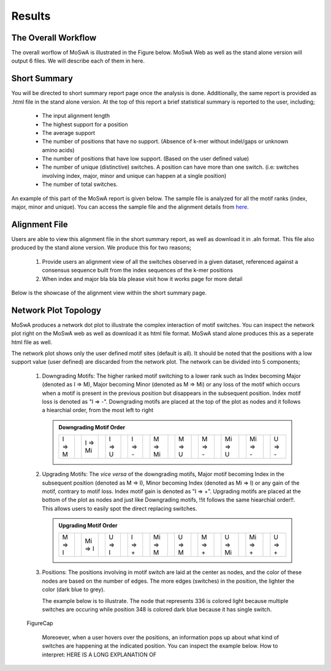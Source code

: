 Results
=======

.. _workflow:

The Overall Workflow
--------------------

The overall worflow of MoSwA is illustrated in the Figure below. MoSwA Web as well as the stand alone version will output 6 files. We will describe each of them in here. 

.. figure:: figs/Fig1_v1.png

.. _summary:

Short Summary
-------------

You will be directed to short summary report page once the analysis is done. Additionally, the same report is provided as .html file in the stand alone version. At the top of this report a brief statistical summary is reported to the user, including;

  * The input alignment length
  * The highest support for a position
  * The average support
  * The number of positions that have no support. (Absence of k-mer without indel/gaps or unknown amino acids)
  * The number of positions that have low support. (Based on the user defined value)
  * The number of unique (distinctive) switches. A position can have more than one switch. (i.e: switches involving index, major, minor and unique can happen at a single position)
  * The number of total switches.
  
An example of this part of the MoSwA report is given below. The sample file is analyzed for all the motif ranks (index, major, minor and unique). You can access the sample file and the alignment details from `here <https://github.com/macelik/MoSwADocs/blob/main/docs/source/samplefile/>`_. 

.. figure:: figs/shortsummary.png
  
.. _consensus:

Alignment File
--------------

Users are able to view this alignment file in the short summary report, as well as download it in .aln format. This file also produced by the stand alone version. We produce this for two reasons;

  #.  Provide users an alignment view of all the switches observed in a given dataset, referenced against a consensus sequence built from the index sequences of the k-mer positions
  
  #.  When index and major bla bla bla please visit how it works page for more detail
  
Below is the showcase of the alignment view within the short summary page.  
  
.. figure:: figs/alignmentview.png
 
.. _network:

Network Plot Topology
---------------------

MoSwA produces a network dot plot to illustrate the complex interaction of motif switches. You can inspect the network plot right on the MoSwA web as well as download it as html file format. MoSwA stand alone produces this as a seperate html file as well. 

The network plot shows only the user defined motif sites (default is all). It should be noted that the positions with a low support value (user defined) are discarded from the network plot. The network can be divided into 5 components;

 #. Downgrading Motifs: The higher ranked motif switching to a lower rank such as Index becoming Major (denoted as I => M), Major becoming Minor (denoted as M => Mi) or any loss of the motif which occurs when a motif is present in the previous position but disappears in the subsequent position. Index motif loss is denoted as "I => -". Downgrading motifs are placed at the top of the plot as nodes and it follows a hiearchial order, from the most left to right
 
    .. admonition:: Downgrading Motif Order
 
      +----------++----------++----------++----------++----------++----------++----------++----------++----------++----------+
      |  I => M  ||  I => Mi ||  I => U  ||  I => -  ||  M => Mi ||  M => U  ||  M => -  || Mi => U  || Mi => -  ||  U => -  |
      +----------++----------++----------++----------++----------++----------++----------++----------++----------++----------+
 
 #. Upgrading Motifs: The *vice versa* of the downgrading motifs, Major motif becoming Index in the subsequent position (denoted as M => I), Minor becoming Index (denoted as Mi => I) or any gain of the motif, contrary to motif loss. Index motif gain is denoted as "I => +". Upgrading motifs are placed at the bottom of the plot as nodes and just like Downgrading motifs, !!it follows the same hiearchial order!!. This allows users to easily spot the direct replacing switches.
 
    .. admonition:: Upgrading Motif Order
 
      +----------++----------++----------++----------++----------++----------++----------++----------++----------++----------+
      |  M => I  || Mi => I  ||  U => I  ||  I => +  || Mi => M  ||  U => M  ||  M => +  ||  U => Mi || Mi => +  ||  U => +  |
      +----------++----------++----------++----------++----------++----------++----------++----------++----------++----------+
 
 #. Positions: The positions involving in motif switch are laid at the center as nodes, and the color of these nodes are based on the number of edges. The more edges (switches) in the position, the lighter the color (dark blue to grey).  
 
    The example below is to illustrate. The node that represents 336 is colored light because multiple switches are occuring while position 348 is colored dark blue because it has single switch. 
    
.. figure:: figs/networkpos.png

 FigureCap
 
    Moreoever, when a user hovers over the positions, an information pops up about what kind of switches are happening at the indicated position. You can inspect the example below. How to interpret: HERE IS A LONG EXPLANATION OF 

.. raw:: html

    <iframe src="_static/posa.html" height="800px" width="600px"></iframe>

 #. Edges: something

    a. Splits:
    b. Mergers:

 #. Legend: 
